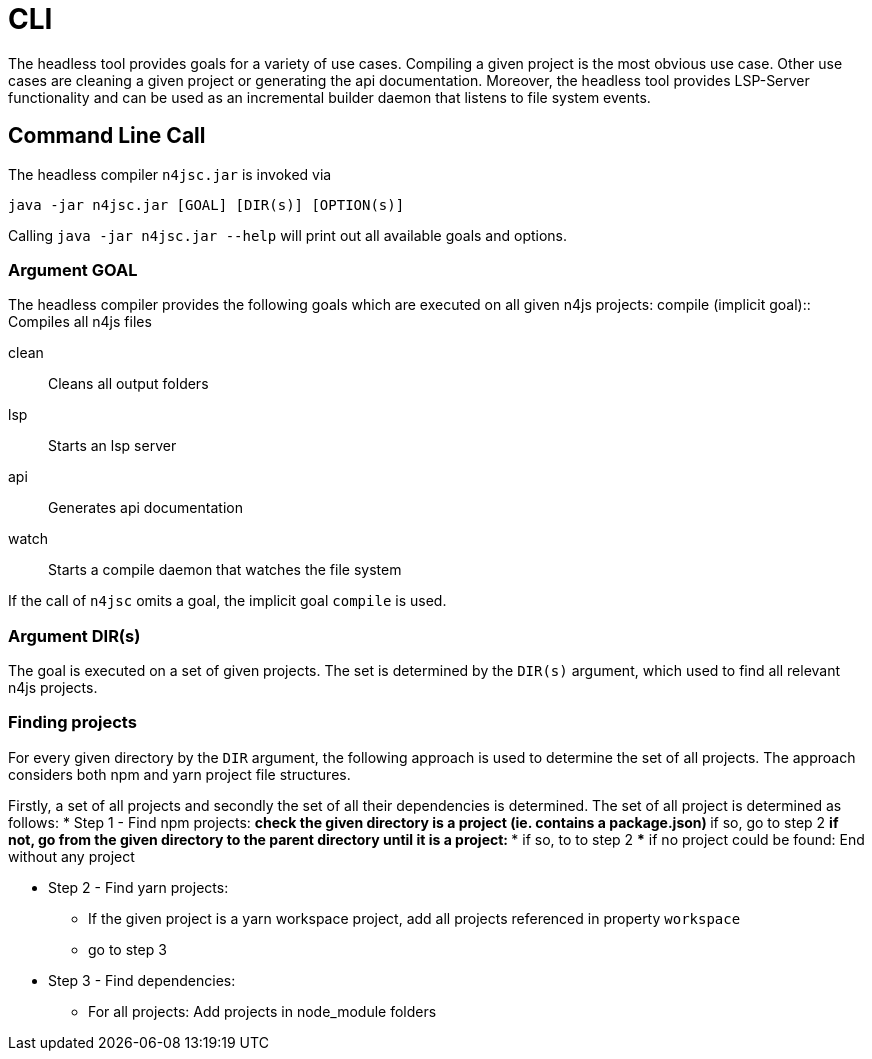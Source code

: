 ////
Copyright (c) 2019 NumberFour AG and others.
All rights reserved. This program and the accompanying materials
are made available under the terms of the Eclipse Public License v1.0
which accompanies this distribution, and is available at
http://www.eclipse.org/legal/epl-v10.html

Contributors:
  NumberFour AG - Initial API and implementation
////

= CLI
:find:


The headless tool provides goals for a variety of use cases.
Compiling a given project is the most obvious use case.
Other use cases are cleaning a given project or generating the api documentation.
Moreover, the headless tool provides LSP-Server functionality and can be used as an
incremental builder daemon that listens to file system events. 



[[sec:Headless_Compiler]]
[.language-bash]
== Command Line Call

The headless compiler `n4jsc.jar` is invoked via

[source,bash]
----
java -jar n4jsc.jar [GOAL] [DIR(s)] [OPTION(s)]
----

Calling `java -jar n4jsc.jar --help` will print out all available goals and options.



=== Argument GOAL

The headless compiler provides the following goals which are executed on all given n4js projects:
compile (implicit goal)::
   Compiles all n4js files
   
clean::
   Cleans all output folders

lsp::
   Starts an lsp server

api::
   Generates api documentation

watch::
   Starts a compile daemon that watches the file system


If the call of `n4jsc` omits a goal, the implicit goal `compile` is used.


=== Argument DIR(s)

The goal is executed on a set of given projects.
The set is determined by the `DIR(s)` argument, which used to find all relevant n4js projects.


=== Finding projects

For every given directory by the `DIR` argument, the following approach is used to determine the set of all projects.
The approach considers both npm and yarn project file structures.

Firstly, a set of all projects and secondly the set of all their dependencies is determined.
The set of all project is determined as follows:
* Step 1 - Find npm projects:
** check the given directory is a project (ie. contains a package.json)
** if so, go to step 2
** if not, go from the given directory to the parent directory until it is a project:
*** if so, to to step 2
*** if no project could be found: End without any project

* Step 2 - Find yarn projects:
** If the given project is a yarn workspace project, add all projects referenced in property `workspace`
** go to step 3 

* Step 3 - Find dependencies:
** For all projects: Add projects in node_module folders





